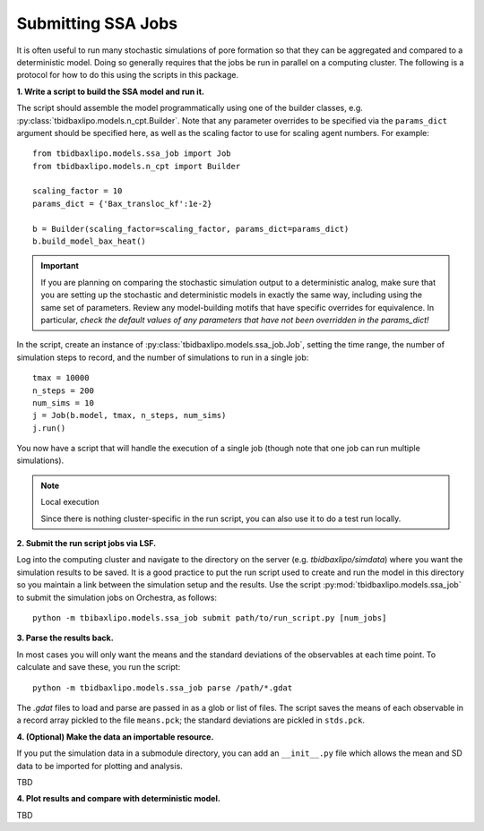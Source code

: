 Submitting SSA Jobs
===================

It is often useful to run many stochastic simulations of pore formation so
that they can be aggregated and compared to a deterministic model. Doing so
generally requires that the jobs be run in parallel on a computing cluster. The
following is a protocol for how to do this using the scripts in this package.

**1. Write a script to build the SSA model and run it.**

The script should assemble the model programmatically using one
of the builder classes, e.g. :py:class:`tbidbaxlipo.models.n_cpt.Builder`.
Note that any parameter overrides to be specified via the ``params_dict``
argument should be specified here, as well as the scaling factor to use
for scaling agent numbers. For example::

    from tbidbaxlipo.models.ssa_job import Job
    from tbidbaxlipo.models.n_cpt import Builder

    scaling_factor = 10
    params_dict = {'Bax_transloc_kf':1e-2}

    b = Builder(scaling_factor=scaling_factor, params_dict=params_dict)
    b.build_model_bax_heat()

.. important::

    If you are planning on comparing the stochastic simulation output to a
    deterministic analog, make sure that you are setting up the stochastic and
    deterministic models in exactly the same way, including using the same set
    of parameters. Review any model-building motifs that have specific
    overrides for equivalence. In particular, `check the default values of any
    parameters that have not been overridden in the params_dict!`

In the script, create an instance of
:py:class:`tbidbaxlipo.models.ssa_job.Job`, setting the time range, the number
of simulation steps to record, and the number of simulations to run in a single
job::

    tmax = 10000
    n_steps = 200
    num_sims = 10
    j = Job(b.model, tmax, n_steps, num_sims)
    j.run()

You now have a script that will handle the execution of a single job (though
note that one job can run multiple simulations).

.. note:: Local execution

    Since there is nothing cluster-specific in the run script, you can also use
    it to do a test run locally.

**2. Submit the run script jobs via LSF.**

Log into the computing cluster and navigate to the directory on the server
(e.g. `tbidbaxlipo/simdata`) where you want the simulation results to be saved.
It is a good practice to put the run script used to create and run the model in
this directory so you maintain a link between the simulation setup and the
results. Use the script :py:mod:`tbidbaxlipo.models.ssa_job` to submit
the simulation jobs on Orchestra, as follows::

    python -m tbibaxlipo.models.ssa_job submit path/to/run_script.py [num_jobs]

**3. Parse the results back.**

In most cases you will only want the means and the standard deviations of the
observables at each time point. To calculate and save these, you run the script::

    python -m tbidbaxlipo.models.ssa_job parse /path/*.gdat

The `.gdat` files to load and parse are passed in as a glob or list of files.
The script saves the means of each observable in a record array pickled to
the file ``means.pck``; the standard deviations are pickled in ``stds.pck``.

**4. (Optional) Make the data an importable resource.**

If you put the simulation data in a submodule directory, you can add an
``__init__.py`` file which allows the mean and SD data to be imported for
plotting and analysis.

TBD

**4. Plot results and compare with deterministic model.**

TBD

